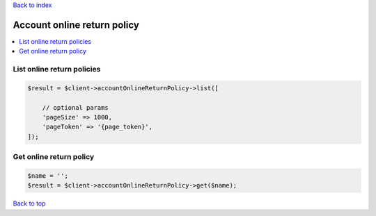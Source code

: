 .. _top:
.. title:: Account online return policy

`Back to index <index.rst>`_

============================
Account online return policy
============================

.. contents::
    :local:


List online return policies
```````````````````````````

.. code-block:: php
    
    $result = $client->accountOnlineReturnPolicy->list([
        
        // optional params
        'pageSize' => 1000,
        'pageToken' => '{page_token}',
    ]);


Get online return policy
````````````````````````

.. code-block:: php
    
    $name = '';
    $result = $client->accountOnlineReturnPolicy->get($name);


`Back to top <#top>`_